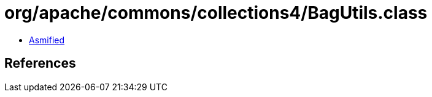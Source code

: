 = org/apache/commons/collections4/BagUtils.class

 - link:BagUtils-asmified.java[Asmified]

== References

